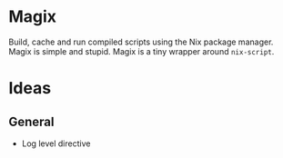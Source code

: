 * Magix
Build, cache and run compiled scripts using the Nix package manager. Magix is
simple and stupid. Magix is a tiny wrapper around =nix-script=.

* Ideas
** General
- Log level directive

